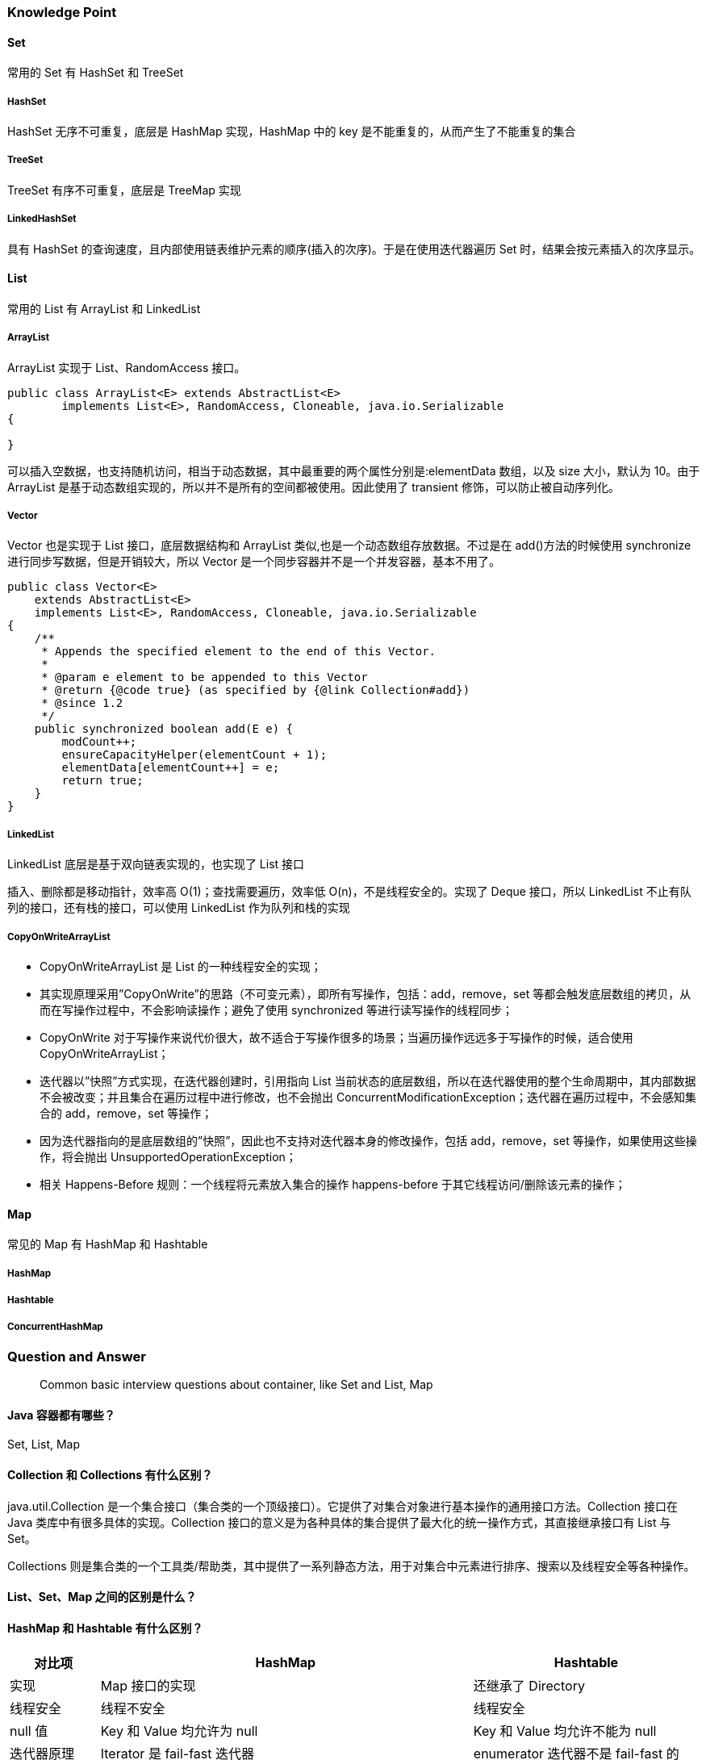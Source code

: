 === Knowledge Point

==== Set

常用的 Set 有 HashSet 和 TreeSet

===== HashSet

HashSet 无序不可重复，底层是 HashMap 实现，HashMap 中的 key 是不能重复的，从而产生了不能重复的集合

===== TreeSet

TreeSet 有序不可重复，底层是 TreeMap 实现

===== LinkedHashSet

具有 HashSet 的查询速度，且内部使用链表维护元素的顺序(插入的次序)。于是在使用迭代器遍历 Set 时，结果会按元素插入的次序显示。

==== List

常用的 List 有 ArrayList 和 LinkedList

===== ArrayList

ArrayList 实现于 List、RandomAccess 接口。

[source,java]
----
public class ArrayList<E> extends AbstractList<E>
        implements List<E>, RandomAccess, Cloneable, java.io.Serializable
{

}
----

可以插入空数据，也支持随机访问，相当于动态数据，其中最重要的两个属性分别是:elementData 数组，以及 size 大小，默认为 10。由于 ArrayList 是基于动态数组实现的，所以并不是所有的空间都被使用。因此使用了 transient 修饰，可以防止被自动序列化。

===== Vector

Vector 也是实现于 List 接口，底层数据结构和 ArrayList 类似,也是一个动态数组存放数据。不过是在 add()方法的时候使用 synchronize 进行同步写数据，但是开销较大，所以 Vector 是一个同步容器并不是一个并发容器，基本不用了。

[source,java]
----
public class Vector<E>
    extends AbstractList<E>
    implements List<E>, RandomAccess, Cloneable, java.io.Serializable
{
    /**
     * Appends the specified element to the end of this Vector.
     *
     * @param e element to be appended to this Vector
     * @return {@code true} (as specified by {@link Collection#add})
     * @since 1.2
     */
    public synchronized boolean add(E e) {
        modCount++;
        ensureCapacityHelper(elementCount + 1);
        elementData[elementCount++] = e;
        return true;
    }
}
----

===== LinkedList

LinkedList 底层是基于双向链表实现的，也实现了 List 接口

插入、删除都是移动指针，效率高 O(1)；查找需要遍历，效率低 O(n)，不是线程安全的。实现了 Deque 接口，所以 LinkedList 不止有队列的接口，还有栈的接口，可以使用 LinkedList 作为队列和栈的实现

===== CopyOnWriteArrayList

* CopyOnWriteArrayList 是 List 的一种线程安全的实现；
* 其实现原理采用”CopyOnWrite”的思路（不可变元素），即所有写操作，包括：add，remove，set 等都会触发底层数组的拷贝，从而在写操作过程中，不会影响读操作；避免了使用 synchronized 等进行读写操作的线程同步；
* CopyOnWrite 对于写操作来说代价很大，故不适合于写操作很多的场景；当遍历操作远远多于写操作的时候，适合使用 CopyOnWriteArrayList；
* 迭代器以”快照”方式实现，在迭代器创建时，引用指向 List 当前状态的底层数组，所以在迭代器使用的整个生命周期中，其内部数据不会被改变；并且集合在遍历过程中进行修改，也不会抛出 ConcurrentModificationException；迭代器在遍历过程中，不会感知集合的 add，remove，set 等操作；
* 因为迭代器指向的是底层数组的”快照”，因此也不支持对迭代器本身的修改操作，包括 add，remove，set 等操作，如果使用这些操作，将会抛出 UnsupportedOperationException；
* 相关 Happens-Before 规则：一个线程将元素放入集合的操作 happens-before 于其它线程访问/删除该元素的操作；

==== Map

常见的 Map 有 HashMap 和 Hashtable

===== HashMap

===== Hashtable

===== ConcurrentHashMap

=== Question and Answer

____
Common basic interview questions about container, like Set and List, Map
____

==== Java 容器都有哪些？

Set, List, Map

==== Collection 和 Collections 有什么区别？

java.util.Collection 是一个集合接口（集合类的一个顶级接口）。它提供了对集合对象进行基本操作的通用接口方法。Collection 接口在 Java 类库中有很多具体的实现。Collection 接口的意义是为各种具体的集合提供了最大化的统一操作方式，其直接继承接口有 List 与 Set。

Collections 则是集合类的一个工具类/帮助类，其中提供了一系列静态方法，用于对集合中元素进行排序、搜索以及线程安全等各种操作。

==== List、Set、Map 之间的区别是什么？

==== HashMap 和 Hashtable 有什么区别？

[width="100%",cols="^13%,54%,33%",options="header",]
|===
|对比项 |HashMap |Hashtable
|实现 |Map 接口的实现 |还继承了 Directory

|线程安全 |线程不安全 |线程安全

|null 值 |Key 和 Value 均允许为 null |Key 和 Value 均允许不能为 null

|迭代器原理 |Iterator 是 fail-fast 迭代器 |enumerator 迭代器不是
fail-fast 的

|效率 |高 |低

|contains 问题 |移除了 contains 方法，换成了 containsKey 和
containsValue |保留有 contains 方法

|初始默认大小 |16 |11

|hash 算法 |强制容量为 2 的幂，重新根据 hashcode 计算 hash 值
|古老的除留余数发，直接使用 hashcode
|===

==== 如何决定使用 HashMap 还是 TreeMap？

对于在 Map 中插入、删除和定位元素这类操作，HashMap 是最好的选择。然而，假如你需要对一个有序的 key 集合进行遍历，TreeMap 是更好的选择。基于你的 collection 的大小，也许向 HashMap 中添加元素会更快，将 map 换为 TreeMap 进行有序 key 的遍历。

==== 说一下 HashMap 的实现原理？

[arabic]
. HashMap 概述： HashMap 是基于哈希表的 Map 接口的非同步实现。此实现提供所有可选的映射操作，并允许使用 null 值和 null 键。此类不保证映射的顺序，特别是它不保证该顺序恒久不变。
. HashMap 的数据结构： 在 java 编程语言中，最基本的结构就是两种，一个是数组，另外一个是模拟指针（引用），所有的数据结构都可以用这两个基本结构来构造的，HashMap 也不例外。HashMap 实际上是一个``链表散列''的数据结构，即数组和链表的结合体。
. 当我们往 Hashmap 中 put 元素时,首先根据 key 的 hashcode 重新计算 hash 值,根绝 hash 值得到这个元素在数组中的位置(下标),如果该数组在该位置上已经存放了其他元素,那么在这个位置上的元素将以链表的形式存放,新加入的放在链头,最先加入的放入链尾.如果数组中该位置没有元素,就直接将该元素放到数组的该位置上。
. 需要注意 Jdk 1.8 中对 HashMap 的实现做了优化,当链表中的节点数据超过八个之后,该链表会转为红黑树来提高查询效率,从原来的 O(n)到 O(logn)

==== 说一下 HashSet 的实现原理？

[arabic]
. HashSet 底层由 HashMap 实现
. HashSet 的值存放于 HashMap 的 key 上
. HashMap 的 value 统一为 PRESENT

==== ArrayList 和 LinkedList 的区别是什么？

最明显的区别是 ArrrayList 底层的数据结构是数组，支持随机访问，而 LinkedList 的底层数据结构是双向循环链表，不支持随机访问。使用下标访问一个元素，ArrayList 的时间复杂度是 O(1)，而 LinkedList 是 O(n)。

==== 如何实现数组和 List 之间的转换？

* List 转换成为数组：调用 ArrayList 的 toArray 方法。
* 数组转换成为 List：调用 Arrays 的 asList 方法。

==== ArrayList 和 Vector 的区别是什么？

[arabic]
. Vector 是同步的，而 ArrayList 不是。然而，如果你寻求在迭代的时候对列表进行改变，你应该使用 CopyOnWriteArrayList。
. ArrayList 比 Vector 快，它因为有同步，不会过载。
. ArrayList 更加通用，因为我们可以使用 Collections 工具类轻易地获取同步列表和只读列表。

==== Array 和 ArrayList 有何区别？

[arabic]
. Array 可以容纳基本类型和对象，而 ArrayList 只能容纳对象。
. Array 是指定大小后不可变的，而 ArrayList 大小是可变的。
. Array 没有提供 ArrayList 那么多功能，比如 addAll、removeAll 和 iterator 等。

==== 在 Queue 中 poll()和 remove()有什么区别？

poll() 和 remove() 都是从队列中取出一个元素，但是 poll() 在获取元素失败的时候会返回空，但是 remove() 失败的时候会抛出异常。

==== 哪些集合类是线程安全的？

[arabic]
. vector：就比 arraylist 多了个同步化机制（线程安全），因为效率较低，现在已经不太建议使用。在 web 应用中，特别是前台页面，往往效率（页面响应速度）是优先考虑的。
. statck：堆栈类，先进后出。
. hashtable：就比 hashmap 多了个线程安全。
. enumeration：枚举，相当于迭代器。

==== 迭代器 Iterator 是什么？

迭代器是一种设计模式，它是一个对象，它可以遍历并选择序列中的对象，而开发人员不需要了解该序列的底层结构。迭代器通常被称为``轻量级''对象，因为创建它的代价小。

==== Iterator 怎么使用？有什么特点？

Java 中的 Iterator 功能比较简单，并且只能单向移动：

[arabic]
. 使用方法 iterator()要求容器返回一个 Iterator。第一次调用 Iterator 的 next()方法时，它返回序列的第一个元素。注意：iterator()方法是 java.lang.Iterable 接口,被 Collection 继承。
. 使用 next()获得序列中的下一个元素。
. 使用 hasNext()检查序列中是否还有元素。
. 使用 remove()将迭代器新返回的元素删除。

Iterator 是 Java 迭代器最简单的实现，为 List 设计的 ListIterator 具有更多的功能，它可以从两个方向遍历 List，也可以从 List 中插入和删除元素。

==== Iterator 和 ListIterator 有什么区别？

[arabic]
. Iterator 可用来遍历 Set 和 List 集合，但是 ListIterator 只能用来遍历 List。
. Iterator 对集合只能是前向遍历，ListIterator 既可以前向也可以后向。
. ListIterator 实现了 Iterator 接口，并包含其他的功能，比如：增加元素，替换元素，获取前一个和后一个元素的索引，等等。

==== 怎么确保一个集合不能被修改？

使用 Collections 工具内的 UnmodifiableXXX 方法，如：Collections.UnmodifiableCollection

=== Advance

____
Continue to expand the topic
____

==== ArrayList 越界问题

==== 并发容器

==== hash 碰撞

==== CAS

==== AQS

link:AQS[详解]
